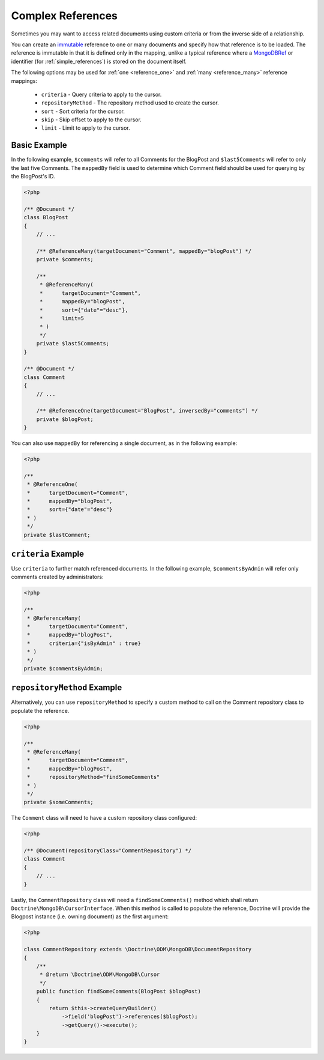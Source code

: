 Complex References
==================

Sometimes you may want to access related documents using custom criteria or from
the inverse side of a relationship.

You can create an `immutable`_ reference to one or many documents and specify
how that reference is to be loaded. The reference is immutable in that it is
defined only in the mapping, unlike a typical reference where a `MongoDBRef`_ or
identifier (for :ref:`simple_references`) is stored on the document itself.

The following options may be used for :ref:`one <reference_one>` and
:ref:`many <reference_many>` reference mappings:

 - ``criteria`` - Query criteria to apply to the cursor.
 - ``repositoryMethod`` - The repository method used to create the cursor.
 - ``sort`` - Sort criteria for the cursor.
 - ``skip`` - Skip offset to apply to the cursor.
 - ``limit`` - Limit to apply to the cursor.

Basic Example
-------------

In the following example, ``$comments`` will refer to all Comments for the
BlogPost and ``$last5Comments`` will refer to only the last five Comments. The
``mappedBy`` field is used to determine which Comment field should be used for
querying by the BlogPost's ID.

.. code-block:: php

    <?php

    /** @Document */
    class BlogPost
    {
        // ...

        /** @ReferenceMany(targetDocument="Comment", mappedBy="blogPost") */
        private $comments;

        /**
         * @ReferenceMany(
         *      targetDocument="Comment",
         *      mappedBy="blogPost",
         *      sort={"date"="desc"},
         *      limit=5
         * )
         */
        private $last5Comments;
    }

    /** @Document */
    class Comment
    {
        // ...

        /** @ReferenceOne(targetDocument="BlogPost", inversedBy="comments") */
        private $blogPost;
    }

You can also use ``mappedBy`` for referencing a single document, as in the
following example:

.. code-block:: php

    <?php

    /**
     * @ReferenceOne(
     *      targetDocument="Comment",
     *      mappedBy="blogPost",
     *      sort={"date"="desc"}
     * )
     */
    private $lastComment;


``criteria`` Example
--------------------

Use ``criteria`` to further match referenced documents. In the following
example, ``$commentsByAdmin`` will refer only comments created by
administrators:

.. code-block:: php

    <?php

    /**
     * @ReferenceMany(
     *      targetDocument="Comment",
     *      mappedBy="blogPost",
     *      criteria={"isByAdmin" : true}
     * )
     */
    private $commentsByAdmin;

``repositoryMethod`` Example
----------------------------

Alternatively, you can use ``repositoryMethod`` to specify a custom method to
call on the Comment repository class to populate the reference.

.. code-block:: php

    <?php

    /**
     * @ReferenceMany(
     *      targetDocument="Comment",
     *      mappedBy="blogPost",
     *      repositoryMethod="findSomeComments"
     * )
     */
    private $someComments;

The ``Comment`` class will need to have a custom repository class configured:

.. code-block:: php

    <?php

    /** @Document(repositoryClass="CommentRepository") */
    class Comment
    {
        // ...
    }

Lastly, the ``CommentRepository`` class will need a ``findSomeComments()``
method which shall return ``Doctrine\MongoDB\CursorInterface``. When this method
is called to populate the reference, Doctrine will provide the Blogpost instance
(i.e. owning document) as the first argument:

.. code-block:: php

    <?php

    class CommentRepository extends \Doctrine\ODM\MongoDB\DocumentRepository
    {
        /**
         * @return \Doctrine\ODM\MongoDB\Cursor
         */
        public function findSomeComments(BlogPost $blogPost)
        {
            return $this->createQueryBuilder()
                ->field('blogPost')->references($blogPost);
                ->getQuery()->execute();
        }
    }

.. _MongoDBRef: http://php.net/manual/en/class.mongodbref.php
.. _immutable: http://en.wikipedia.org/wiki/Immutable

